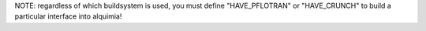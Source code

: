 NOTE: regardless of which buildsystem is used, you must define "HAVE_PFLOTRAN" or "HAVE_CRUNCH" to build a particular interface into alquimia!

